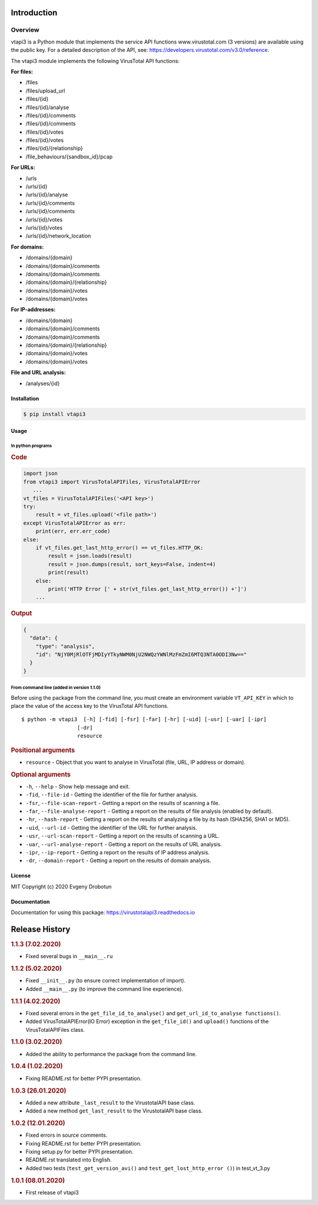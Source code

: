 Introduction
============

Overview
--------

vtapi3 is a Python module that implements the service API functions www.virustotal.com (3 versions) are available using the public key. For a detailed description of the API, see: https://developers.virustotal.com/v3.0/reference.

The vtapi3 module implements the following VirusTotal API functions:

**For files:**

- |POST| /files
- |GET| /files/upload_url
- |GET| /files/{id}
- |POST| /files/{id}/analyse
- |GET| /files/{id}/comments
- |POST| /files/{id}/comments
- |GET| /files/{id}/votes
- |POST| /files/{id}/votes
- |GET| /files/{id}/{relationship}
- |GET| /file_behaviours/{sandbox_id}/pcap

**For URLs:**

- |POST| /urls
- |GET| /urls/{id}
- |POST| /urls/{id}/analyse
- |GET| /urls/{id}/comments
- |POST| /urls/{id}/comments
- |GET| /urls/{id}/votes
- |POST| /urls/{id}/votes
- |GET| /urls/{id}/network_location

**For domains:**

- |GET| /domains/{domain}
- |GET| /domains/{domain}/comments
- |POST| /domains/{domain}/comments
- |GET| /domains/{domain}/{relationship}
- |GET| /domains/{domain}/votes
- |POST| /domains/{domain}/votes

**For IP-addresses:**

- |GET| /domains/{domain}
- |GET| /domains/{domain}/comments
- |POST| /domains/{domain}/comments
- |GET| /domains/{domain}/{relationship}
- |GET| /domains/{domain}/votes
- |POST| /domains/{domain}/votes

**File and URL analysis:**

- |GET| /analyses/{id}

Installation
""""""""""""

.. code-block:: bash

    $ pip install vtapi3

Usage
"""""

In python programs
''''''''''''''''''

.. rubric:: Code

.. code-block:: python

   import json
   from vtapi3 import VirusTotalAPIFiles, VirusTotalAPIError
      ...
   vt_files = VirusTotalAPIFiles('<API key>')
   try:
       result = vt_files.upload('<file path>')
   except VirusTotalAPIError as err:
       print(err, err.err_code)
   else:
       if vt_files.get_last_http_error() == vt_files.HTTP_OK:
           result = json.loads(result)
           result = json.dumps(result, sort_keys=False, indent=4)
           print(result)
       else:
           print('HTTP Error [' + str(vt_files.get_last_http_error()) +']')
       ...

.. rubric:: Output

.. code-block:: json

    {
      "data": {
        "type": "analysis",
        "id": "NjY0MjRlOTFjMDIyYTkyNWM0NjU2NWQzYWNlMzFmZmI6MTQ3NTA0ODI3Nw=="
      }
    }

From command line (added in version 1.1.0)
''''''''''''''''''''''''''''''''''''''''''

Before using the package from the command line, you must create an environment variable ``VT_API_KEY`` in which to place the value of the access key to the VirusTotal API functions.

::

    $ python -m vtapi3  [-h] [-fid] [-fsr] [-far] [-hr] [-uid] [-usr] [-uar] [-ipr]
                      [-dr]
                      resource

.. rubric:: Positional arguments

- ``resource`` - Object that you want to analyse in VirusTotal (file, URL, IP address or domain).

.. rubric:: Optional arguments

- ``-h``, ``--help`` - Show help message and exit.
- ``-fid``, ``--file-id`` - Getting the identifier of the file for further analysis.
- ``-fsr``, ``--file-scan-report`` - Getting a report on the results of scanning a file.
- ``-far``, ``--file-analyse-report`` - Getting a report on the results of file analysis (enabled by default).
- ``-hr``, ``--hash-report`` - Getting a report on the results of analyzing a file by its hash (SHA256, SHA1 or MD5).
- ``-uid``, ``--url-id`` - Getting the identifier of the URL for further analysis.
- ``-usr``, ``--url-scan-report`` - Getting a report on the results of scanning a URL.
- ``-uar``, ``--url-analyse-report`` - Getting a report on the results of URL analysis.
- ``-ipr``, ``--ip-report`` - Getting a report on the results of IP address analysis.
- ``-dr``, ``--domain-report`` - Getting a report on the results of domain analysis.

License
"""""""

MIT Copyright (c) 2020 Evgeny Drobotun

Documentation
"""""""""""""

Documentation for using this package: https://virustotalapi3.readthedocs.io

Release History
===============

.. rubric:: 1.1.3 (7.02.2020)

- Fixed several bugs in ``__main__.ru``

.. rubric:: 1.1.2 (5.02.2020)

- Fixed ``__init__.py`` (to ensure correct implementation of import).
- Added ``__main__.py`` (to improve the command line experience).

.. rubric:: 1.1.1 (4.02.2020)

- Fixed several errors in the ``get_file_id_to_analyse()`` and ``get_url_id_to_analyse functions()``.
- Added VirusTotalAPIError(IO Error) exception in the ``get_file_id()`` and ``upload()`` functions of the VirusTotalAPIFiles class.

.. rubric:: 1.1.0 (3.02.2020)

- Added the ability to performance the package from the command line.

.. rubric:: 1.0.4 (1.02.2020)

- Fixing README.rst for better PYPI presentation.

.. rubric:: 1.0.3 (26.01.2020)

- Added a new attribute ``_last_result`` to the VirustotalAPI base class.
- Added a new method ``get_last_result`` to the VirustotalAPI base class.

.. rubric:: 1.0.2 (12.01.2020)

- Fixed errors in source comments.
- Fixing README.rst for better PYPI presentation.
- Fixing setup.py for better PYPI presentation.
- README.rst translated into English.
- Added two tests (``test_get_version_avi()`` and ``test_get_lost_http_error ()``) in test_vt_3.py

.. rubric:: 1.0.1 (08.01.2020)

- First release of vtapi3

.. |POST| image:: https://i.imgur.com/CWgYjh1.png
.. |GET| image:: https://i.imgur.com/CBcN0Fh.png
